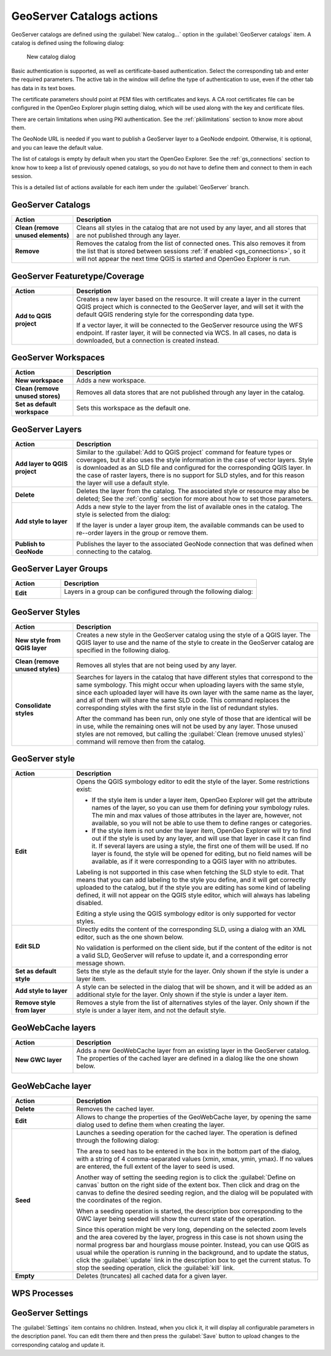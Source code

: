 .. _actions.geoserver:

GeoServer Catalogs actions
==========================

GeoServer catalogs are defined using the :guilabel:`New catalog...` option in the :guilabel:`GeoServer catalogs` item. A catalog is defined using the following dialog:

.. figure:: ../tutorial/img/create_catalog.png

   New catalog dialog

Basic authentication is supported, as well as certificate-based authentication. Select the corresponding tab and enter the required parameters. The active tab in the window will define the type of authentication to use, even if the other tab has data in its text boxes.

The certificate parameters should point at PEM files with certificates and keys. A CA root certificates file can be configured in the OpenGeo Explorer plugin setting dialog, which will be used along with the key and certificate files.

There are certain limitations when using PKI authentication. See the :ref:`pkilimitations` section to know more about them.

The GeoNode URL is needed if you want to publish a GeoServer layer to a GeoNode endpoint. Otherwise, it is optional, and you can leave the default value.

The list of catalogs is empty by default when you start the OpenGeo Explorer. See the :ref:`gs_connections` section to know how to keep a list of previously opened catalogs, so you do not have to define them and connect to them in each session.

This is a detailed list of actions available for each item under the :guilabel:`GeoServer` branch.

GeoServer Catalogs
------------------

.. list-table::
   :header-rows: 1
   :stub-columns: 1
   :widths: 20 80
   :class: non-responsive

   * - Action
     - Description
   * - Clean (remove unused elements)
     - Cleans all styles in the catalog that are not used by any layer, and all stores that are not published through any layer.
   * - Remove
     - Removes the catalog from the list of connected ones. This also removes it from the list that is stored between sessions :ref:`if enabled <gs_connections>`, so it will not appear the next time QGIS is started and OpenGeo Explorer is run.

GeoServer Featuretype/Coverage
------------------------------

.. list-table::
   :header-rows: 1
   :stub-columns: 1
   :widths: 20 80
   :class: non-responsive

   * - Action
     - Description
   * - Add to QGIS project
     - Creates a new layer based on the resource. It will create a layer in the current QGIS project which is connected to the GeoServer layer, and will set it with the default QGIS rendering style for the corresponding data type.

       If a vector layer, it will be connected to the GeoServer resource using the WFS endpoint. If raster layer, it will be connected via WCS. In all cases, no data is downloaded, but a connection is created instead. 

GeoServer Workspaces
--------------------

.. list-table::
   :header-rows: 1
   :stub-columns: 1
   :widths: 20 80
   :class: non-responsive

   * - Action
     - Description
   * - New workspace
     - Adds a new workspace.
   * - Clean (remove unused stores)
     - Removes all data stores that are not published through any layer in the catalog.
   * - Set as default workspace
     - Sets this workspace as the default one.

GeoServer Layers
----------------

.. list-table::
   :header-rows: 1
   :stub-columns: 1
   :widths: 20 80
   :class: non-responsive

   * - Action
     - Description
   * - Add layer to QGIS project
     - Similar to the :guilabel:`Add to QGIS project` command for feature types or coverages, but it also uses the style information in the case of vector layers. Style is downloaded as an SLD file and configured for the corresponding QGIS layer. In the case of raster layers, there is no support for SLD styles, and for this reason the layer will use a default style.
   * - Delete
     - Deletes the layer from the catalog. The associated style or resource may also be deleted; See the :ref:`config` section for more about how to set those parameters.
   * - Add style to layer
     - Adds a new style to the layer from the list of available ones in the catalog. The style is selected from the dialog:

       .. image:: img/add_style.png

       If the layer is under a layer group item, the available commands can be used to re--order layers in the group or remove them.

       .. image:: img/order_in_group.png
      
   * - Publish to GeoNode
     - Publishes the layer to the associated GeoNode connection that was defined when connecting to the catalog.

GeoServer Layer Groups
----------------------

.. list-table::
   :header-rows: 1
   :stub-columns: 1
   :widths: 20 80
   :class: non-responsive

   * - Action
     - Description
   * - Edit
     - Layers in a group can be configured through the following dialog:

       .. image:: img/define_group.png
  

GeoServer Styles
----------------

.. list-table::
   :header-rows: 1
   :stub-columns: 1
   :widths: 20 80
   :class: non-responsive

   * - Action
     - Description
   * - New style from QGIS layer
     - Creates a new style in the GeoServer catalog using the style of a QGIS layer. The QGIS layer to use and the name of the style to create in the GeoServer catalog are specified in the following dialog.

       .. image:: img/new_style.png
  
   * - Clean (remove unused styles)
     - Removes all styles that are not being used by any layer.
   * - Consolidate styles
     - Searches for layers in the catalog that have different styles that correspond to the same symbology. This might occur when uploading layers with the same style, since each uploaded layer will have its own layer with the same name as the layer, and all of them will share the same SLD code. This command replaces the corresponding styles with the first style in the list of redundant styles.

       After the command has been run, only one style of those that are identical will be in use, while the remaining ones will not be used by any layer. Those unused styles are not removed, but calling the :guilabel:`Clean (remove unused styles)` command will remove then from the catalog.

GeoServer style
---------------

.. list-table::
   :header-rows: 1
   :stub-columns: 1
   :widths: 20 80
   :class: non-responsive

   * - Action
     - Description
   * - Edit
     - Opens the QGIS symbology editor to edit the style of the layer. Some restrictions exist:

       * If the style item is under a layer item, OpenGeo Explorer will get the attribute names of the layer, so you can use them for defining your symbology rules. The min and max values of those attributes in the layer are, however, not available, so you will not be able to use them to define ranges or categories.
       * If the style item is not under the layer item, OpenGeo Explorer will try to find out if the style is used by any layer, and will use that layer in case it can find it. If several layers are using a style, the first one of them will be used. If no layer is found, the style will be opened for editing, but no field names will be available, as if it were corresponding to a QGIS layer with no attributes.

       Labeling is not supported in this case when fetching the SLD style to edit. That means that you can add labeling to the style you define, and it will get correctly uploaded to the catalog, but if the style you are editing has some kind of labeling defined, it will not appear on the QGIS style editor, which will always has labeling disabled.

       Editing a style using the QGIS symbology editor is only supported for vector styles.

   * - Edit SLD
     - Directly edits the content of the corresponding SLD, using a dialog with an XML editor, such as the one shown below.

       .. image:: img/editsld.png
    
       No validation is performed on the client side, but if the content of the editor is not a valid SLD, GeoServer will refuse to update it, and a corresponding error message shown.

   * - Set as default style
     - Sets the style as the default style for the layer. Only shown if the style is under a layer item.
   * - Add style to layer
     - A style can be selected in the dialog that will be shown, and it will be added as an additional style for the layer. Only shown if the style is under a layer item.

   * - Remove style from layer
     - Removes a style from the list of alternatives styles of the layer. Only shown if the style is under a layer item, and not the default style.     

GeoWebCache layers
------------------

.. list-table::
   :header-rows: 1
   :stub-columns: 1
   :widths: 20 80
   :class: non-responsive

   * - Action
     - Description
   * - New GWC layer
     - Adds a new GeoWebCache layer from an existing layer in the GeoServer catalog. The properties of the cached layer are defined in a dialog like the one shown below.

       .. image:: img/define_gwc.png
  
GeoWebCache layer
-----------------

.. list-table::
   :header-rows: 1
   :stub-columns: 1
   :widths: 20 80
   :class: non-responsive

   * - Action
     - Description
   * - Delete
     - Removes the cached layer.
   * - Edit
     - Allows to change the properties of the GeoWebCache layer, by opening the same dialog used to define them when creating the layer.
   * - Seed
     - Launches a seeding operation for the cached layer. The operation is defined through the following dialog:

       .. image:: img/seed.png
    
       The area to seed has to be entered in the box in the bottom part of the dialog, with a string of 4 comma-separated values (xmin, xmax, ymin, ymax). If no values are entered, the full extent of the layer to seed is used.

       Another way of setting the seeding region is to click the :guilabel:`Define on canvas` button on the right side of the extent box. Then click and drag on the canvas to define the desired seeding region, and the dialog will be populated with the coordinates of the region.

       .. image:: img/extent_drag.png

       When a seeding operation is started, the description box corresponding to the GWC layer being seeded will show the current state of the operation. 

       .. image:: img/seed_status.png

       Since this operation might be very long, depending on the selected zoom levels and the area covered by the layer, progress in this case is not shown using the normal progress bar and hourglass mouse pointer. Instead, you can use QGIS as usual while the operation is running in the background, and to update the status, click the :guilabel:`update` link in the description box to get the current status. To stop the seeding operation, click the :guilabel:`kill` link.


   * - Empty
     - Deletes (truncates) all cached data for a given layer.

WPS Processes
-------------

GeoServer Settings
------------------

The :guilabel:`Settings` item contains no children. Instead, when you click it, it will display all configurable parameters in the description panel. You can edit them there and then press the :guilabel:`Save` button to upload changes to the corresponding catalog and update it.

